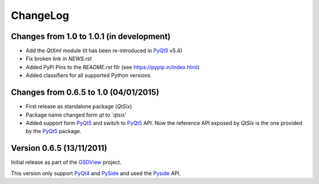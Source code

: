 ChangeLog
=========

Changes from 1.0 to 1.0.1 (in development)
------------------------------------------

* Add the *QtXml* module (it has been re-introduced in PyQt5_ v5.4)
* Fix broken link in `NEWS.rst`
* Added PyPi Pins to the `README.rst` filr (see https://pypip.in/index.html)
* Added classifiers for all supported Python versions


Changes from 0.6.5 to 1.0 (04/01/2015)
--------------------------------------

* First release as standalone package (*QtSix*)
* Package name changed form `qt` to `qtsix'
* Added support form PyQt5_ and switch to PyQt5_ API.
  Now the reference API exposed by *QtSix* is the one provided by the
  PyQt5_ package.


Version 0.6.5 (13/11/2011)
--------------------------

Initial release as part of the GSDView_ project.

This version only support PyQt4_ and PySide_ and used the Pyside_ API.


.. _PyQt5: http://www.riverbankcomputing.com/software/pyqt/intro
.. _PyQt4: http://www.riverbankcomputing.com/software/pyqt/intro
.. _PySide: http://pyside.org
.. _GSDView: http://gsdview.sourceforge.net

